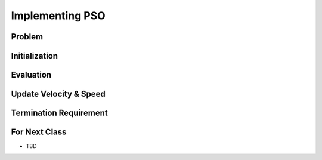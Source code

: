 ****************
Implementing PSO
****************



Problem
=======



Initialization
==============



Evaluation
==========



Update Velocity & Speed
=======================



Termination Requirement
=======================



For Next Class
==============

* TBD